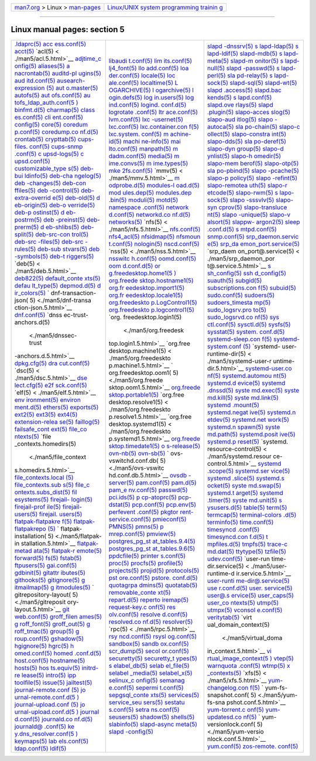 .. container:: nav-bar

   +----------------------------------+----------------------------------+
   | `man7.org <../../index.html>`__  | `Linux/UNIX system programming   |
   | > Linux >                        | trainin                          |
   | `man-pages <index.html>`__       | g <http://man7.org/training/>`__ |
   +----------------------------------+----------------------------------+

--------------

Linux manual pages: section 5
=============================

+-----------------------+-----------------------+-----------------------+
| `.ldaprc(5) <./ma     | `libaudi              | `slapd                |
| n5/.ldaprc.5.html>`__ | t.conf(5) <./man5/lib | -dnssrv(5) <./man5/sl |
| `acc                  | audit.conf.5.html>`__ | apd-dnssrv.5.html>`__ |
| ess.conf(5) <./man5/a | `lim                  | `s                    |
| ccess.conf.5.html>`__ | its.conf(5) <./man5/l | lapd-ldap(5) <./man5/ |
| `acct(5) <.           | imits.conf.5.html>`__ | slapd-ldap.5.html>`__ |
| /man5/acct.5.html>`__ | `lj4_font(5) <./man   | `s                    |
| `acl(5) <             | 5/lj4_font.5.html>`__ | lapd-ldif(5) <./man5/ |
| ./man5/acl.5.html>`__ | `llo                  | slapd-ldif.5.html>`__ |
| `adjtime_c            | add.conf(5) <./man5/l | `slapd-mdb(5) <./man5 |
| onfig(5) <./man5/adjt | loadd.conf.5.html>`__ | /slapd-mdb.5.html>`__ |
| ime_config.5.html>`__ | `loa                  | `s                    |
| `aliases(5) <./ma     | der.conf(5) <./man5/l | lapd-meta(5) <./man5/ |
| n5/aliases.5.html>`__ | oader.conf.5.html>`__ | slapd-meta.5.html>`__ |
| `a                    | `locale(5) <./m       | `slapd-m              |
| nacrontab(5) <./man5/ | an5/locale.5.html>`__ | onitor(5) <./man5/sla |
| anacrontab.5.html>`__ | `loc                  | pd-monitor.5.html>`__ |
| `auditd-pl            | ale.conf(5) <./man5/l | `s                    |
| ugins(5) <./man5/audi | ocale.conf.5.html>`__ | lapd-null(5) <./man5/ |
| td-plugins.5.html>`__ | `localtime(5) <./man5 | slapd-null.5.html>`__ |
| `aud                  | /localtime.5.html>`__ | `slapd                |
| itd.conf(5) <./man5/a | `L                    | -passwd(5) <./man5/sl |
| uditd.conf.5.html>`__ | OGARCHIVE(5) <./man5/ | apd-passwd.5.html>`__ |
| `ausearch-expression  | LOGARCHIVE.5.html>`__ | `s                    |
| (5) <./man5/ausearch- | `l                    | lapd-perl(5) <./man5/ |
| expression.5.html>`__ | ogarchive(5) <./man5/ | slapd-perl.5.html>`__ |
| `aut                  | logarchive.5.html>`__ | `sla                  |
| o.master(5) <./man5/a | `l                    | pd-relay(5) <./man5/s |
| uto.master.5.html>`__ | ogin.defs(5) <./man5/ | lapd-relay.5.html>`__ |
| `autofs(5) <./m       | login.defs.5.html>`__ | `s                    |
| an5/autofs.5.html>`__ | `log                  | lapd-sock(5) <./man5/ |
| `aut                  | in.users(5) <./man5/l | slapd-sock.5.html>`__ |
| ofs.conf(5) <./man5/a | ogin.users.5.html>`__ | `slapd-sql(5) <./man5 |
| utofs.conf.5.html>`__ | `log                  | /slapd-sql.5.html>`__ |
| `au                   | ind.conf(5) <./man5/l | `slapd-wt(5) <./man   |
| tofs_ldap_auth.conf(5 | ogind.conf.5.html>`__ | 5/slapd-wt.5.html>`__ |
| ) <./man5/autofs_ldap | `logind.              | `slapd                |
| _auth.conf.5.html>`__ | conf.d(5) <./man5/log | .access(5) <./man5/sl |
| `binfmt.d(5) <./man   | ind.conf.d.5.html>`__ | apd.access.5.html>`__ |
| 5/binfmt.d.5.html>`__ | `logrotate            | `slapd.bac            |
| `charmap(5) <./ma     | .conf(5) <./man5/logr | kends(5) <./man5/slap |
| n5/charmap.5.html>`__ | otate.conf.5.html>`__ | d.backends.5.html>`__ |
| `class                | `ltr                  | `s                    |
| es.conf(5) <./man5/cl | ace.conf(5) <./man5/l | lapd.conf(5) <./man5/ |
| asses.conf.5.html>`__ | trace.conf.5.html>`__ | slapd.conf.5.html>`__ |
| `cli                  | `lvm.conf(5) <./man   | `slapd.ove            |
| ent.conf(5) <./man5/c | 5/lvm.conf.5.html>`__ | rlays(5) <./man5/slap |
| lient.conf.5.html>`__ | `lxc                  | d.overlays.5.html>`__ |
| `config(5) <./m       | -usernet(5) <./man5/l | `slapd                |
| an5/config.5.html>`__ | xc-usernet.5.html>`__ | .plugin(5) <./man5/sl |
| `core(5) <.           | `lxc.conf(5) <./man   | apd.plugin.5.html>`__ |
| /man5/core.5.html>`__ | 5/lxc.conf.5.html>`__ | `slapo-acces          |
| `coredum              | `lxc.container.con    | slog(5) <./man5/slapo |
| p.conf(5) <./man5/cor | f(5) <./man5/lxc.cont | -accesslog.5.html>`__ |
| edump.conf.5.html>`__ | ainer.conf.5.html>`__ | `slapo-aud            |
| `coredump.co          | `lxc.system.          | itlog(5) <./man5/slap |
| nf.d(5) <./man5/cored | conf(5) <./man5/lxc.s | o-auditlog.5.html>`__ |
| ump.conf.d.5.html>`__ | ystem.conf.5.html>`__ | `slapo                |
| `crontab(5) <./ma     | `m                    | -autoca(5) <./man5/sl |
| n5/crontab.5.html>`__ | achine-id(5) <./man5/ | apo-autoca.5.html>`__ |
| `crypttab(5) <./man   | machine-id.5.html>`__ | `sla                  |
| 5/crypttab.5.html>`__ | `machi                | po-chain(5) <./man5/s |
| `cups-files.          | ne-info(5) <./man5/ma | lapo-chain.5.html>`__ |
| conf(5) <./man5/cups- | chine-info.5.html>`__ | `slapo-c              |
| files.conf.5.html>`__ | `mai                  | ollect(5) <./man5/sla |
| `cups-snmp            | lto.conf(5) <./man5/m | po-collect.5.html>`__ |
| .conf(5) <./man5/cups | ailto.conf.5.html>`__ | `slapo-constra        |
| -snmp.conf.5.html>`__ | `manpath(5) <./ma     | int(5) <./man5/slapo- |
| `c                    | n5/manpath.5.html>`__ | constraint.5.html>`__ |
| upsd-logs(5) <./man5/ | `m                    | `slapo-dds(5) <./man5 |
| cupsd-logs.5.html>`__ | dadm.conf(5) <./man5/ | /slapo-dds.5.html>`__ |
| `c                    | mdadm.conf.5.html>`__ | `sla                  |
| upsd.conf(5) <./man5/ | `media(5) <./         | po-deref(5) <./man5/s |
| cupsd.conf.5.html>`__ | man5/media.5.html>`__ | lapo-deref.5.html>`__ |
| `customizable_type    | `m                    | `slapo-dyn            |
| s(5) <./man5/customiz | ime.convs(5) <./man5/ | group(5) <./man5/slap |
| able_types.5.html>`__ | mime.convs.5.html>`__ | o-dyngroup.5.html>`__ |
| `deb-bui              | `m                    | `slapo-d              |
| ldinfo(5) <./man5/deb | ime.types(5) <./man5/ | ynlist(5) <./man5/sla |
| -buildinfo.5.html>`__ | mime.types.5.html>`__ | po-dynlist.5.html>`__ |
| `deb-cha              | `mke                  | `slapo-h              |
| ngelog(5) <./man5/deb | 2fs.conf(5) <./man5/m | omedir(5) <./man5/sla |
| -changelog.5.html>`__ | ke2fs.conf.5.html>`__ | po-homedir.5.html>`__ |
| `deb                  | `mmv(5) <             | `slapo-mem            |
| -changes(5) <./man5/d | ./man5/mmv.5.html>`__ | berof(5) <./man5/slap |
| eb-changes.5.html>`__ | `m                    | o-memberof.5.html>`__ |
| `deb-con              | odprobe.d(5) <./man5/ | `slapo-otp(5) <./man5 |
| ffiles(5) <./man5/deb | modprobe.d.5.html>`__ | /slapo-otp.5.html>`__ |
| -conffiles.5.html>`__ | `modules-l            | `sla                  |
| `deb                  | oad.d(5) <./man5/modu | po-pbind(5) <./man5/s |
| -control(5) <./man5/d | les-load.d.5.html>`__ | lapo-pbind.5.html>`__ |
| eb-control.5.html>`__ | `mod                  | `slapo                |
| `deb-extra-overrid    | ules.dep(5) <./man5/m | -pcache(5) <./man5/sl |
| e(5) <./man5/deb-extr | odules.dep.5.html>`__ | apo-pcache.5.html>`__ |
| a-override.5.html>`__ | `modules.dep          | `slapo-p              |
| `deb-old(5) <./ma     | .bin(5) <./man5/modul | policy(5) <./man5/sla |
| n5/deb-old.5.html>`__ | es.dep.bin.5.html>`__ | po-ppolicy.5.html>`__ |
| `d                    | `moduli(5) <./m       | `slapo                |
| eb-origin(5) <./man5/ | an5/moduli.5.html>`__ | -refint(5) <./man5/sl |
| deb-origin.5.html>`__ | `motd(5) <.           | apo-refint.5.html>`__ |
| `deb-o                | /man5/motd.5.html>`__ | `slapo-remotea        |
| verride(5) <./man5/de | `namespace            | uth(5) <./man5/slapo- |
| b-override.5.html>`__ | .conf(5) <./man5/name | remoteauth.5.html>`__ |
| `deb-p                | space.conf.5.html>`__ | `slapo-r              |
| ostinst(5) <./man5/de | `network              | etcode(5) <./man5/sla |
| b-postinst.5.html>`__ | d.conf(5) <./man5/net | po-retcode.5.html>`__ |
| `d                    | workd.conf.5.html>`__ | `slapo-rwm(5) <./man5 |
| eb-postrm(5) <./man5/ | `networkd.co          | /slapo-rwm.5.html>`__ |
| deb-postrm.5.html>`__ | nf.d(5) <./man5/netwo | `s                    |
| `deb                  | rkd.conf.d.5.html>`__ | lapo-sock(5) <./man5/ |
| -preinst(5) <./man5/d | `networks(5) <./man   | slapo-sock.5.html>`__ |
| eb-preinst.5.html>`__ | 5/networks.5.html>`__ | `slapo                |
| `deb-prerm(5) <./man5 | `nfs(5) <             | -sssvlv(5) <./man5/sl |
| /deb-prerm.5.html>`__ | ./man5/nfs.5.html>`__ | apo-sssvlv.5.html>`__ |
| `d                    | `nfs.conf(5) <./man   | `slapo-syn            |
| eb-shlibs(5) <./man5/ | 5/nfs.conf.5.html>`__ | cprov(5) <./man5/slap |
| deb-shlibs.5.html>`__ | `nfs4_acl(5) <./man   | o-syncprov.5.html>`__ |
| `deb-split(5) <./man5 | 5/nfs4_acl.5.html>`__ | `slapo-transluce      |
| /deb-split.5.html>`__ | `nfsidmap(5) <./man   | nt(5) <./man5/slapo-t |
| `deb-src-con          | 5/nfsidmap.5.html>`__ | ranslucent.5.html>`__ |
| trol(5) <./man5/deb-s | `nfsmoun              | `slapo                |
| rc-control.5.html>`__ | t.conf(5) <./man5/nfs | -unique(5) <./man5/sl |
| `deb-src              | mount.conf.5.html>`__ | apo-unique.5.html>`__ |
| -files(5) <./man5/deb | `nologin(5) <./ma     | `slapo-v              |
| -src-files.5.html>`__ | n5/nologin.5.html>`__ | alsort(5) <./man5/sla |
| `deb-src              | `nscd.conf(5) <./man5 | po-valsort.5.html>`__ |
| -rules(5) <./man5/deb | /nscd.conf.5.html>`__ | `slappw-              |
| -src-rules.5.html>`__ | `nss(5) <             | argon2(5) <./man5/sla |
| `deb-sub              | ./man5/nss.5.html>`__ | ppw-argon2.5.html>`__ |
| stvars(5) <./man5/deb | `nsswitc              | `sleep                |
| -substvars.5.html>`__ | h.conf(5) <./man5/nss | .conf.d(5) <./man5/sl |
| `deb                  | witch.conf.5.html>`__ | eep.conf.d.5.html>`__ |
| -symbols(5) <./man5/d | `oomd.conf(5) <./man5 | `s                    |
| eb-symbols.5.html>`__ | /oomd.conf.5.html>`__ | mtpd.conf(5) <./man5/ |
| `deb-t                | `oom                  | smtpd.conf.5.html>`__ |
| riggers(5) <./man5/de | d.conf.d(5) <./man5/o | `snmp.conf(5) <./man5 |
| b-triggers.5.html>`__ | omd.conf.d.5.html>`__ | /snmp.conf.5.html>`__ |
| `deb(5) <             | `or                   | `srp_daemon.servic    |
| ./man5/deb.5.html>`__ | g.freedesktop.home1(5 | e(5) <./man5/srp_daem |
| `deb822(5) <./m       | ) <./man5/org.freedes | on.service.5.html>`__ |
| an5/deb822.5.html>`__ | ktop.home1.5.html>`__ | `srp_da               |
| `default_conte        | `org.freede           | emon_port.service(5)  |
| xts(5) <./man5/defaul | sktop.hostname1(5) <. | <./man5/srp_daemon_po |
| t_contexts.5.html>`__ | /man5/org.freedesktop | rt.service.5.html>`__ |
| `defau                | .hostname1.5.html>`__ | `srp_daem             |
| lt_type(5) <./man5/de | `org.fr               | on_port@.service(5) < |
| fault_type.5.html>`__ | eedesktop.import1(5)  | ./man5/srp_daemon_por |
| `depmod.d(5) <./man   | <./man5/org.freedeskt | t@.service.5.html>`__ |
| 5/depmod.d.5.html>`__ | op.import1.5.html>`__ | `s                    |
| `d                    | `org.fr               | sh_config(5) <./man5/ |
| ir_colors(5) <./man5/ | eedesktop.locale1(5)  | ssh_config.5.html>`__ |
| dir_colors.5.html>`__ | <./man5/org.freedeskt | `ssh                  |
| `                     | op.locale1.5.html>`__ | d_config(5) <./man5/s |
| dnf-transaction-json( | `org.freedeskto       | shd_config.5.html>`__ |
| 5) <./man5/dnf-transa | p.LogControl1(5) <./m | `suauth(5) <./m       |
| ction-json.5.html>`__ | an5/org.freedesktop.L | an5/suauth.5.html>`__ |
| `dnf.conf(5) <./man   | ogControl1.5.html>`__ | `subgid(5) <./m       |
| 5/dnf.conf.5.html>`__ | `org.freedeskto       | an5/subgid.5.html>`__ |
| `dnss                 | p.logcontrol1(5) <./m | `subscriptions.con    |
| ec-trust-anchors.d(5) | an5/org.freedesktop.l | f(5) <./man5/subscrip |
|  <./man5/dnssec-trust | ogcontrol1.5.html>`__ | tions.conf.5.html>`__ |
| -anchors.d.5.html>`__ | `org.                 | `subuid(5) <./m       |
| `dpkg.cfg(5) <./man   | freedesktop.login1(5) | an5/subuid.5.html>`__ |
| 5/dpkg.cfg.5.html>`__ |  <./man5/org.freedesk | `sudo.conf(5) <./man5 |
| `dra                  | top.login1.5.html>`__ | /sudo.conf.5.html>`__ |
| cut.conf(5) <./man5/d | `org.free             | `sudoers(5) <./ma     |
| racut.conf.5.html>`__ | desktop.machine1(5) < | n5/sudoers.5.html>`__ |
| `dsc(5) <             | ./man5/org.freedeskto | `sudoers_timesta      |
| ./man5/dsc.5.html>`__ | p.machine1.5.html>`__ | mp(5) <./man5/sudoers |
| `dse                  | `                     | _timestamp.5.html>`__ |
| lect.cfg(5) <./man5/d | org.freedesktop.oom1( | `sudo_logsrv.pro      |
| select.cfg.5.html>`__ | 5) <./man5/org.freede | to(5) <./man5/sudo_lo |
| `e2f                  | sktop.oom1.5.html>`__ | gsrv.proto.5.html>`__ |
| sck.conf(5) <./man5/e | `org.freede           | `sudo_logsrvd.co      |
| 2fsck.conf.5.html>`__ | sktop.portable1(5) <. | nf(5) <./man5/sudo_lo |
| `elf(5) <             | /man5/org.freedesktop | gsrvd.conf.5.html>`__ |
| ./man5/elf.5.html>`__ | .portable1.5.html>`__ | `sys                  |
| `env                  | `org.free             | ctl.conf(5) <./man5/s |
| ironment(5) <./man5/e | desktop.resolve1(5) < | ysctl.conf.5.html>`__ |
| nvironment.5.html>`__ | ./man5/org.freedeskto | `sysctl.d(5) <./man   |
| `environ              | p.resolve1.5.html>`__ | 5/sysctl.d.5.html>`__ |
| ment.d(5) <./man5/env | `org.free             | `sysfs(5) <./         |
| ironment.d.5.html>`__ | desktop.systemd1(5) < | man5/sysfs.5.html>`__ |
| `ethers(5) <./m       | ./man5/org.freedeskto | `sysstat(5) <./ma     |
| an5/ethers.5.html>`__ | p.systemd1.5.html>`__ | n5/sysstat.5.html>`__ |
| `exports(5) <./ma     | `org.freede           | `system.              |
| n5/exports.5.html>`__ | sktop.timedate1(5) <. | conf.d(5) <./man5/sys |
| `ext2(5) <.           | /man5/org.freedesktop | tem.conf.d.5.html>`__ |
| /man5/ext2.5.html>`__ | .timedate1.5.html>`__ | `systemd-sleep.con    |
| `ext3(5) <.           | `o                    | f(5) <./man5/systemd- |
| /man5/ext3.5.html>`__ | s-release(5) <./man5/ | sleep.conf.5.html>`__ |
| `ext4(5) <.           | os-release.5.html>`__ | `systemd-system.conf  |
| /man5/ext4.5.html>`__ | `ovn-nb(5) <./m       | (5) <./man5/systemd-s |
| `extension-relea      | an5/ovn-nb.5.html>`__ | ystem.conf.5.html>`__ |
| se(5) <./man5/extensi | `ovn-sb(5) <./m       | `systemd-             |
| on-release.5.html>`__ | an5/ovn-sb.5.html>`__ | user-runtime-dir(5) < |
| `faillog(5) <./ma     | `                     | ./man5/systemd-user-r |
| n5/faillog.5.html>`__ | ovs-vswitchd.conf.db( | untime-dir.5.html>`__ |
| `failsafe_cont        | 5) <./man5/ovs-vswitc | `systemd-user.co      |
| ext(5) <./man5/failsa | hd.conf.db.5.html>`__ | nf(5) <./man5/systemd |
| fe_context.5.html>`__ | `ovsdb                | -user.conf.5.html>`__ |
| `file_co              | -server(5) <./man5/ov | `systemd.automou      |
| ntexts(5) <./man5/fil | sdb-server.5.html>`__ | nt(5) <./man5/systemd |
| e_contexts.5.html>`__ | `pam.conf(5) <./man   | .automount.5.html>`__ |
| `file                 | 5/pam.conf.5.html>`__ | `systemd.d            |
| _contexts.homedirs(5) | `pam.d(5) <./         | evice(5) <./man5/syst |
|  <./man5/file_context | man5/pam.d.5.html>`__ | emd.device.5.html>`__ |
| s.homedirs.5.html>`__ | `pam_e                | `systemd              |
| `file_contexts.local  | nv.conf(5) <./man5/pa | .dnssd(5) <./man5/sys |
| (5) <./man5/file_cont | m_env.conf.5.html>`__ | temd.dnssd.5.html>`__ |
| exts.local.5.html>`__ | `passwd(5) <./m       | `syste                |
| `file_contexts.sub    | an5/passwd.5.html>`__ | md.exec(5) <./man5/sy |
| s(5) <./man5/file_con | `pci.ids(5) <./ma     | stemd.exec.5.html>`__ |
| texts.subs.5.html>`__ | n5/pci.ids.5.html>`__ | `syste                |
| `file_c               | `p                    | md.kill(5) <./man5/sy |
| ontexts.subs_dist(5)  | cp-atoprc(5) <./man5/ | stemd.kill.5.html>`__ |
| <./man5/file_contexts | pcp-atoprc.5.html>`__ | `syste                |
| .subs_dist.5.html>`__ | `pcp-dstat(5) <./man5 | md.link(5) <./man5/sy |
| `fil                  | /pcp-dstat.5.html>`__ | stemd.link.5.html>`__ |
| esystems(5) <./man5/f | `pcp.conf(5) <./man   | `systemd              |
| ilesystems.5.html>`__ | 5/pcp.conf.5.html>`__ | .mount(5) <./man5/sys |
| `firejail-            | `pcp.env(5) <./ma     | temd.mount.5.html>`__ |
| login(5) <./man5/fire | n5/pcp.env.5.html>`__ | `systemd.negat        |
| jail-login.5.html>`__ | `perfevent            | ive(5) <./man5/system |
| `firejail-prof        | .conf(5) <./man5/perf | d.negative.5.html>`__ |
| ile(5) <./man5/fireja | event.conf.5.html>`__ | `systemd.n            |
| il-profile.5.html>`__ | `pkgtor               | etdev(5) <./man5/syst |
| `firejail-            | rent-service.conf(5)  | emd.netdev.5.html>`__ |
| users(5) <./man5/fire | <./man5/pkgtorrent-se | `systemd.net          |
| jail-users.5.html>`__ | rvice.conf.5.html>`__ | work(5) <./man5/syste |
| `firejail.            | `pmieconf(5) <./man   | md.network.5.html>`__ |
| users(5) <./man5/fire | 5/pmieconf.5.html>`__ | `systemd.n            |
| jail.users.5.html>`__ | `PMNS(5) <.           | spawn(5) <./man5/syst |
| `flatpak-flatpakre    | /man5/PMNS.5.html>`__ | emd.nspawn.5.html>`__ |
| f(5) <./man5/flatpak- | `pmns(5) <.           | `syste                |
| flatpakref.5.html>`__ | /man5/pmns.5.html>`__ | md.path(5) <./man5/sy |
| `flatpak-flatpakrepo  | `p                    | stemd.path.5.html>`__ |
| (5) <./man5/flatpak-f | mrep.conf(5) <./man5/ | `systemd.posit        |
| latpakrepo.5.html>`__ | pmrep.conf.5.html>`__ | ive(5) <./man5/system |
| `                     | `pmview(5) <./m       | d.positive.5.html>`__ |
| flatpak-installation( | an5/pmview.5.html>`__ | `systemd.p            |
| 5) <./man5/flatpak-in | `postgres_pg_st       | reset(5) <./man5/syst |
| stallation.5.html>`__ | at_tables.9.4(5) <./m | emd.preset.5.html>`__ |
| `flatpak-metad        | an5/postgres_pg_stat_ | `systemd.             |
| ata(5) <./man5/flatpa | tables.9.4.5.html>`__ | resource-control(5) < |
| k-metadata.5.html>`__ | `postgres_pg_st       | ./man5/systemd.resour |
| `flatpak-r            | at_tables.9.6(5) <./m | ce-control.5.html>`__ |
| emote(5) <./man5/flat | an5/postgres_pg_stat_ | `systemd              |
| pak-remote.5.html>`__ | tables.9.6.5.html>`__ | .scope(5) <./man5/sys |
| `forward(5) <./ma     | `ppdcfile(5) <./man   | temd.scope.5.html>`__ |
| n5/forward.5.html>`__ | 5/ppdcfile.5.html>`__ | `systemd.ser          |
| `fs(5)                | `printer              | vice(5) <./man5/syste |
| <./man5/fs.5.html>`__ | s.conf(5) <./man5/pri | md.service.5.html>`__ |
| `fstab(5) <./         | nters.conf.5.html>`__ | `systemd              |
| man5/fstab.5.html>`__ | `proc(5) <.           | .slice(5) <./man5/sys |
| `ftpusers(5) <./man   | /man5/proc.5.html>`__ | temd.slice.5.html>`__ |
| 5/ftpusers.5.html>`__ | `procfs(5) <./m       | `systemd.s            |
| `gai.conf(5) <./man   | an5/procfs.5.html>`__ | ocket(5) <./man5/syst |
| 5/gai.conf.5.html>`__ | `profile(5) <./ma     | emd.socket.5.html>`__ |
| `gdbinit(5) <./ma     | n5/profile.5.html>`__ | `syste                |
| n5/gdbinit.5.html>`__ | `projects(5) <./man   | md.swap(5) <./man5/sy |
| `gitattr              | 5/projects.5.html>`__ | stemd.swap.5.html>`__ |
| ibutes(5) <./man5/git | `projid(5) <./m       | `systemd.t            |
| attributes.5.html>`__ | an5/projid.5.html>`__ | arget(5) <./man5/syst |
| `githooks(5) <./man   | `protocols(5) <./man5 | emd.target.5.html>`__ |
| 5/githooks.5.html>`__ | /protocols.5.html>`__ | `systemd              |
| `gitignore(5) <./man5 | `pst                  | .timer(5) <./man5/sys |
| /gitignore.5.html>`__ | ore.conf(5) <./man5/p | temd.timer.5.html>`__ |
| `g                    | store.conf.5.html>`__ | `syste                |
| itmailmap(5) <./man5/ | `pstore.              | md.unit(5) <./man5/sy |
| gitmailmap.5.html>`__ | conf.d(5) <./man5/pst | stemd.unit.5.html>`__ |
| `g                    | ore.conf.d.5.html>`__ | `s                    |
| itmodules(5) <./man5/ | `quotagrpa            | ysusers.d(5) <./man5/ |
| gitmodules.5.html>`__ | dmins(5) <./man5/quot | sysusers.d.5.html>`__ |
| `                     | agrpadmins.5.html>`__ | `table(5) <./         |
| gitrepository-layout( | `quotatab(5) <./man   | man5/table.5.html>`__ |
| 5) <./man5/gitreposit | 5/quotatab.5.html>`__ | `term(5) <.           |
| ory-layout.5.html>`__ | `removable_conte      | /man5/term.5.html>`__ |
| `git                  | xt(5) <./man5/removab | `termcap(5) <./ma     |
| web.conf(5) <./man5/g | le_context.5.html>`__ | n5/termcap.5.html>`__ |
| itweb.conf.5.html>`__ | `repart.d(5) <./man   | `terminal-colors      |
| `groff_filen          | 5/repart.d.5.html>`__ | .d(5) <./man5/termina |
| ames(5) <./man5/groff | `reperto              | l-colors.d.5.html>`__ |
| _filenames.5.html>`__ | iremap(5) <./man5/rep | `terminfo(5) <./man   |
| `g                    | ertoiremap.5.html>`__ | 5/terminfo.5.html>`__ |
| roff_font(5) <./man5/ | `request-key.c        | `time.conf(5) <./man5 |
| groff_font.5.html>`__ | onf(5) <./man5/reques | /time.conf.5.html>`__ |
| `groff_out(5) <./man5 | t-key.conf.5.html>`__ | `timesyncd            |
| /groff_out.5.html>`__ | `res                  | .conf(5) <./man5/time |
| `g                    | olv.conf(5) <./man5/r | syncd.conf.5.html>`__ |
| roff_tmac(5) <./man5/ | esolv.conf.5.html>`__ | `timesyncd.con        |
| groff_tmac.5.html>`__ | `resolve              | f.d(5) <./man5/timesy |
| `group(5) <./         | d.conf(5) <./man5/res | ncd.conf.d.5.html>`__ |
| man5/group.5.html>`__ | olved.conf.5.html>`__ | `t                    |
| `g                    | `resolved.co          | mpfiles.d(5) <./man5/ |
| roup.conf(5) <./man5/ | nf.d(5) <./man5/resol | tmpfiles.d.5.html>`__ |
| group.conf.5.html>`__ | ved.conf.d.5.html>`__ | `tmpfs(5) <./         |
| `gshadow(5) <./ma     | `resolver(5) <./man   | man5/tmpfs.5.html>`__ |
| n5/gshadow.5.html>`__ | 5/resolver.5.html>`__ | `trace-c              |
| `hgignore(5) <./man   | `rpc(5) <             | md.dat(5) <./man5/tra |
| 5/hgignore.5.html>`__ | ./man5/rpc.5.html>`__ | ce-cmd.dat.5.html>`__ |
| `hgrc(5) <.           | `rsy                  | `ttytype(5) <./ma     |
| /man5/hgrc.5.html>`__ | ncd.conf(5) <./man5/r | n5/ttytype.5.html>`__ |
| `h                    | syncd.conf.5.html>`__ | `tzfile(5) <./m       |
| omed.conf(5) <./man5/ | `rsysl                | an5/tzfile.5.html>`__ |
| homed.conf.5.html>`__ | og.conf(5) <./man5/rs | `udev.conf(5) <./man5 |
| `homed                | yslog.conf.5.html>`__ | /udev.conf.5.html>`__ |
| .conf.d(5) <./man5/ho | `sandbox(5) <./ma     | `user-run             |
| med.conf.d.5.html>`__ | n5/sandbox.5.html>`__ | time-dir.service(5) < |
| `host.conf(5) <./man5 | `sandb                | ./man5/user-runtime-d |
| /host.conf.5.html>`__ | ox.conf(5) <./man5/sa | ir.service.5.html>`__ |
| `hostname(5) <./man   | ndbox.conf.5.html>`__ | `user-runti           |
| 5/hostname.5.html>`__ | `scr_dump(5) <./man   | me-dir@.service(5) <. |
| `hosts(5) <./         | 5/scr_dump.5.html>`__ | /man5/user-runtime-di |
| man5/hosts.5.html>`__ | `secol                | r@.service.5.html>`__ |
| `hos                  | or.conf(5) <./man5/se | `use                  |
| ts.equiv(5) <./man5/h | color.conf.5.html>`__ | r.conf.d(5) <./man5/u |
| osts.equiv.5.html>`__ | `securetty(5) <./man5 | ser.conf.d.5.html>`__ |
| `initrd-re            | /securetty.5.html>`__ | `user.                |
| lease(5) <./man5/init | `securetty_t          | service(5) <./man5/us |
| rd-release.5.html>`__ | ypes(5) <./man5/secur | er.service.5.html>`__ |
| `intro(5) <./         | etty_types.5.html>`__ | `user@.s              |
| man5/intro.5.html>`__ | `s                    | ervice(5) <./man5/use |
| `ipp                  | elabel_db(5) <./man5/ | r@.service.5.html>`__ |
| toolfile(5) <./man5/i | selabel_db.5.html>`__ | `user_caps(5) <./man5 |
| pptoolfile.5.html>`__ | `selab                | /user_caps.5.html>`__ |
| `issue(5) <./         | el_file(5) <./man5/se | `user_co              |
| man5/issue.5.html>`__ | label_file.5.html>`__ | ntexts(5) <./man5/use |
| `jailtest(5) <./man   | `selabel              | r_contexts.5.html>`__ |
| 5/jailtest.5.html>`__ | _media(5) <./man5/sel | `utmp(5) <.           |
| `journal-remote.conf  | abel_media.5.html>`__ | /man5/utmp.5.html>`__ |
| (5) <./man5/journal-r | `selabel_x(5) <./man5 | `utmpx(5) <./         |
| emote.conf.5.html>`__ | /selabel_x.5.html>`__ | man5/utmpx.5.html>`__ |
| `jo                   | `selinux_c            | `vconsol              |
| urnal-remote.conf.d(5 | onfig(5) <./man5/seli | e.conf(5) <./man5/vco |
| ) <./man5/journal-rem | nux_config.5.html>`__ | nsole.conf.5.html>`__ |
| ote.conf.d.5.html>`__ | `semanag              | `veritytab(5) <./man5 |
| `journal-upload.conf  | e.conf(5) <./man5/sem | /veritytab.5.html>`__ |
| (5) <./man5/journal-u | anage.conf.5.html>`__ | `virt                 |
| pload.conf.5.html>`__ | `sepermi              | ual_domain_context(5) |
| `jo                   | t.conf(5) <./man5/sep |  <./man5/virtual_doma |
| urnal-upload.conf.d(5 | ermit.conf.5.html>`__ | in_context.5.html>`__ |
| ) <./man5/journal-upl | `sepgsql_conte        | `vi                   |
| oad.conf.d.5.html>`__ | xts(5) <./man5/sepgsq | rtual_image_context(5 |
| `journal              | l_contexts.5.html>`__ | ) <./man5/virtual_ima |
| d.conf(5) <./man5/jou | `services(5) <./man   | ge_context.5.html>`__ |
| rnald.conf.5.html>`__ | 5/services.5.html>`__ | `vtep(5) <.           |
| `journald.co          | `service_seu          | /man5/vtep.5.html>`__ |
| nf.d(5) <./man5/journ | sers(5) <./man5/servi | `warnquota            |
| ald.conf.d.5.html>`__ | ce_seusers.5.html>`__ | .conf(5) <./man5/warn |
| `journald@            | `sestatu              | quota.conf.5.html>`__ |
| .conf(5) <./man5/jour | s.conf(5) <./man5/ses | `wtmp(5) <.           |
| nald@.conf.5.html>`__ | tatus.conf.5.html>`__ | /man5/wtmp.5.html>`__ |
| `ke                   | `setra                | `x                    |
| y.dns_resolver.conf(5 | ns.conf(5) <./man5/se | _contexts(5) <./man5/ |
| ) <./man5/key.dns_res | trans.conf.5.html>`__ | x_contexts.5.html>`__ |
| olver.conf.5.html>`__ | `seusers(5) <./ma     | `xfs(5) <             |
| `keymaps(5) <./ma     | n5/seusers.5.html>`__ | ./man5/xfs.5.html>`__ |
| n5/keymaps.5.html>`__ | `shadow(5) <./m       | `yum-changelog.con    |
| `lab                  | an5/shadow.5.html>`__ | f(5) <./man5/yum-chan |
| els.conf(5) <./man5/l | `shells(5) <./m       | gelog.conf.5.html>`__ |
| abels.conf.5.html>`__ | an5/shells.5.html>`__ | `                     |
| `ldap.conf(5) <./man5 | `slabinfo(5) <./man   | yum-fs-snapshot.conf( |
| /ldap.conf.5.html>`__ | 5/slabinfo.5.html>`__ | 5) <./man5/yum-fs-sna |
| `ldif(5) <.           | `slapd-async          | pshot.conf.5.html>`__ |
| /man5/ldif.5.html>`__ | meta(5) <./man5/slapd | `yum-torrent.c        |
|                       | -asyncmeta.5.html>`__ | onf(5) <./man5/yum-to |
|                       | `slapd                | rrent.conf.5.html>`__ |
|                       | -config(5) <./man5/sl | `yum-updatesd.co      |
|                       | apd-config.5.html>`__ | nf(5) <./man5/yum-upd |
|                       |                       | atesd.conf.5.html>`__ |
|                       |                       | `                     |
|                       |                       | yum-versionlock.conf( |
|                       |                       | 5) <./man5/yum-versio |
|                       |                       | nlock.conf.5.html>`__ |
|                       |                       | `yum.conf(5) <./man   |
|                       |                       | 5/yum.conf.5.html>`__ |
|                       |                       | `zos-remote.          |
|                       |                       | conf(5) <./man5/zos-r |
|                       |                       | emote.conf.5.html>`__ |
+-----------------------+-----------------------+-----------------------+

.. container:: statcounter

   |Web Analytics Made Easy - StatCounter|

.. |Web Analytics Made Easy - StatCounter| image:: https://c.statcounter.com/7422636/0/9b6714ff/1/
   :class: statcounter
   :target: https://statcounter.com/
